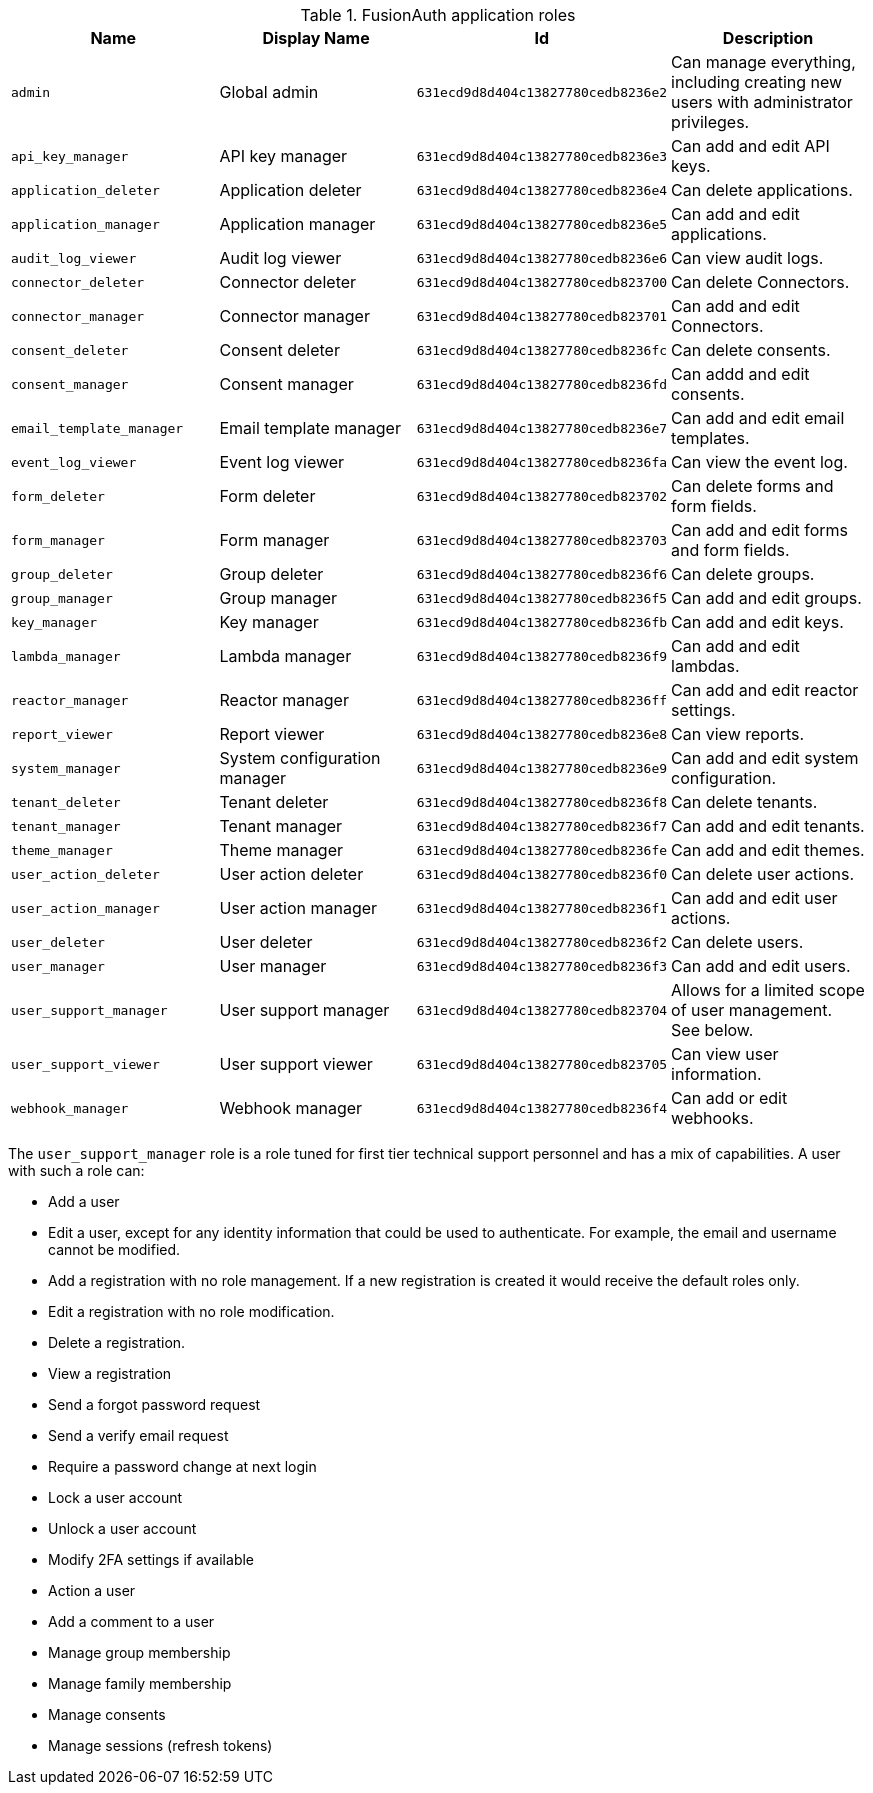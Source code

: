 .FusionAuth application roles
|===
| Name | Display Name | Id | Description

| `admin` | Global admin | `631ecd9d8d404c13827780cedb8236e2` | Can manage everything, including creating new users with administrator privileges.
| `api_key_manager`  | API key manager | `631ecd9d8d404c13827780cedb8236e3` | Can add and edit API keys.
| `application_deleter` | Application deleter | `631ecd9d8d404c13827780cedb8236e4` | Can delete applications.
| `application_manager` | Application manager | `631ecd9d8d404c13827780cedb8236e5` | Can add and edit applications.
| `audit_log_viewer` | Audit log viewer | `631ecd9d8d404c13827780cedb8236e6` | Can view audit logs.
| `connector_deleter` | Connector deleter | `631ecd9d8d404c13827780cedb823700` | Can delete Connectors.
| `connector_manager` | Connector manager | `631ecd9d8d404c13827780cedb823701` | Can add and edit Connectors.
| `consent_deleter` | Consent deleter | `631ecd9d8d404c13827780cedb8236fc` | Can delete consents.
| `consent_manager` | Consent manager | `631ecd9d8d404c13827780cedb8236fd` | Can addd and edit consents.
| `email_template_manager` | Email template manager | `631ecd9d8d404c13827780cedb8236e7` | Can add and edit email templates.
| `event_log_viewer` | Event log viewer | `631ecd9d8d404c13827780cedb8236fa` | Can view the event log.
| `form_deleter` | Form deleter | `631ecd9d8d404c13827780cedb823702` | Can delete forms and form fields.
| `form_manager` | Form manager | `631ecd9d8d404c13827780cedb823703` | Can add and edit forms and form fields.
| `group_deleter` | Group deleter | `631ecd9d8d404c13827780cedb8236f6` | Can delete groups.
| `group_manager` | Group manager | `631ecd9d8d404c13827780cedb8236f5` | Can add and edit groups.
| `key_manager` | Key manager | `631ecd9d8d404c13827780cedb8236fb` | Can add and edit keys.
| `lambda_manager` | Lambda manager | `631ecd9d8d404c13827780cedb8236f9` | Can add and edit lambdas.
| `reactor_manager` | Reactor manager | `631ecd9d8d404c13827780cedb8236ff` | Can add and edit reactor settings.
| `report_viewer` | Report viewer | `631ecd9d8d404c13827780cedb8236e8` | Can view reports.
| `system_manager` | System configuration manager | `631ecd9d8d404c13827780cedb8236e9` | Can add and edit system configuration.
| `tenant_deleter` | Tenant deleter | `631ecd9d8d404c13827780cedb8236f8` | Can delete tenants.
| `tenant_manager` | Tenant manager | `631ecd9d8d404c13827780cedb8236f7` | Can add and edit tenants.
| `theme_manager` | Theme manager | `631ecd9d8d404c13827780cedb8236fe` | Can add and edit themes.
| `user_action_deleter` | User action deleter | `631ecd9d8d404c13827780cedb8236f0` | Can delete user actions.
| `user_action_manager` | User action manager | `631ecd9d8d404c13827780cedb8236f1` | Can add and edit user actions.
| `user_deleter` | User deleter | `631ecd9d8d404c13827780cedb8236f2` | Can delete users.
| `user_manager` | User manager | `631ecd9d8d404c13827780cedb8236f3` | Can add and edit users. 
| `user_support_manager` | User support manager | `631ecd9d8d404c13827780cedb823704` | Allows for a limited scope of user management. See below.
| `user_support_viewer` | User support viewer | `631ecd9d8d404c13827780cedb823705` | Can view user information.
| `webhook_manager` | Webhook manager | `631ecd9d8d404c13827780cedb8236f4` | Can add or edit webhooks.

|=== 

The `user_support_manager` role is a role tuned for first tier technical support personnel and has a mix of capabilities. A user with such a role can:

* Add a user
* Edit a user, except for any identity information that could be used to authenticate. For example, the email and username cannot be modified.
* Add a registration with no role management. If a new registration is created it would receive the default roles only.
* Edit a registration with no role modification.
* Delete a registration. 
* View a registration
* Send a forgot password request
* Send a verify email request
* Require a password change at next login
* Lock a user account
* Unlock a user account
* Modify 2FA settings if available
* Action a user
* Add a comment to a user
* Manage group membership
* Manage family membership
* Manage consents
* Manage sessions (refresh tokens)

